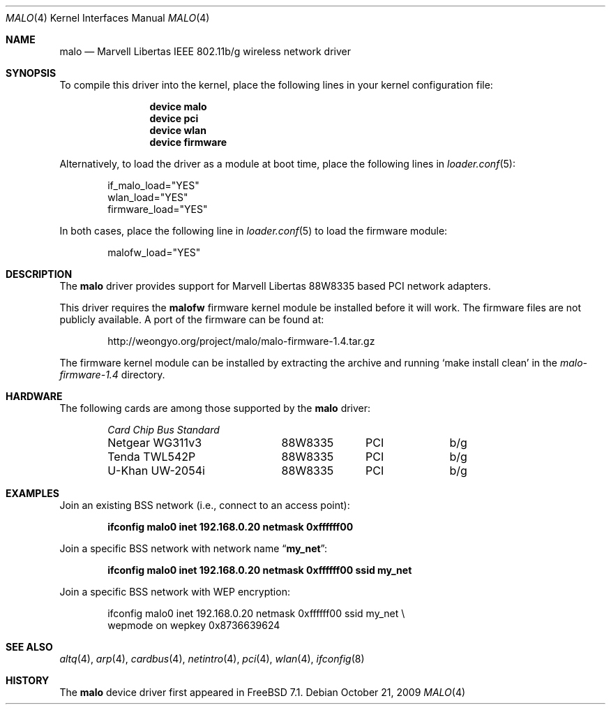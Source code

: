 .\"-
.\" Copyright (c) 2008 Weongyo Jeong <weongyo@freebsd.org>
.\" All rights reserved.
.\""
.\" Redistribution and use in source and binary forms, with or without
.\" modification, are permitted provided that the following conditions
.\" are met:
.\" 1. Redistributions of source code must retain the above copyright
.\"    notice, this list of conditions and the following disclaimer,
.\"    without modification.
.\" 2. Redistributions in binary form must reproduce at minimum a disclaimer
.\"    similar to the "NO WARRANTY" disclaimer below ("Disclaimer") and any
.\"    redistribution must be conditioned upon including a substantially
.\"    similar Disclaimer requirement for further binary redistribution.
.\" 3. Neither the names of the above-listed copyright holders nor the names
.\"    of any contributors may be used to endorse or promote products derived
.\"    from this software without specific prior written permission.
.\"
.\" NO WARRANTY
.\" THIS SOFTWARE IS PROVIDED BY THE COPYRIGHT HOLDERS AND CONTRIBUTORS
.\" ``AS IS'' AND ANY EXPRESS OR IMPLIED WARRANTIES, INCLUDING, BUT NOT
.\" LIMITED TO, THE IMPLIED WARRANTIES OF NONINFRINGEMENT, MERCHANTIBILITY
.\" AND FITNESS FOR A PARTICULAR PURPOSE ARE DISCLAIMED. IN NO EVENT SHALL
.\" THE COPYRIGHT HOLDERS OR CONTRIBUTORS BE LIABLE FOR SPECIAL, EXEMPLARY,
.\" OR CONSEQUENTIAL DAMAGES (INCLUDING, BUT NOT LIMITED TO, PROCUREMENT OF
.\" SUBSTITUTE GOODS OR SERVICES; LOSS OF USE, DATA, OR PROFITS; OR BUSINESS
.\" INTERRUPTION) HOWEVER CAUSED AND ON ANY THEORY OF LIABILITY, WHETHER
.\" IN CONTRACT, STRICT LIABILITY, OR TORT (INCLUDING NEGLIGENCE OR OTHERWISE)
.\" ARISING IN ANY WAY OUT OF THE USE OF THIS SOFTWARE, EVEN IF ADVISED OF
.\" THE POSSIBILITY OF SUCH DAMAGES.
.\"
.\" $FreeBSD: src/share/man/man4/malo.4,v 1.3.2.5.2.1 2010/02/10 00:26:20 kensmith Exp $
.\"/
.Dd October 21, 2009
.Dt MALO 4
.Os
.Sh NAME
.Nm malo
.Nd "Marvell Libertas IEEE 802.11b/g wireless network driver"
.Sh SYNOPSIS
To compile this driver into the kernel,
place the following lines in your
kernel configuration file:
.Bd -ragged -offset indent
.Cd "device malo"
.Cd "device pci"
.Cd "device wlan"
.Cd "device firmware"
.Ed
.Pp
Alternatively, to load the driver as a
module at boot time, place the following lines in
.Xr loader.conf 5 :
.Bd -literal -offset indent
if_malo_load="YES"
wlan_load="YES"
firmware_load="YES"
.Ed
.Pp
In both cases, place the following line in
.Xr loader.conf 5
to load the firmware module:
.Bd -literal -offset indent
malofw_load="YES"
.Ed
.Sh DESCRIPTION
The
.Nm
driver provides support for Marvell Libertas 88W8335 based PCI
network adapters.
.Pp
This driver requires the
.Nm malofw
firmware kernel module be installed before it will work.
The firmware files are not publicly available.
A port of the firmware can be found at:
.Bd -literal -offset indent
http://weongyo.org/project/malo/malo-firmware-1.4.tar.gz
.Ed
.Pp
The firmware kernel module can be installed by extracting
the archive and running
.Ql make install clean
in the
.Pa malo-firmware-1.4
directory.
.Sh HARDWARE
The following cards are among those supported by the
.Nm
driver:
.Pp
.Bl -column -compact "Microcom Travelcard" "MALO111" "CardBus" "a/b/g" -offset 6n
.Em "Card	Chip	Bus	Standard"
Netgear WG311v3	88W8335	PCI	b/g
Tenda TWL542P	88W8335	PCI	b/g
U-Khan UW-2054i	88W8335	PCI	b/g
.El
.Sh EXAMPLES
Join an existing BSS network (i.e., connect to an access point):
.Pp
.Dl "ifconfig malo0 inet 192.168.0.20 netmask 0xffffff00"
.Pp
Join a specific BSS network with network name
.Dq Li my_net :
.Pp
.Dl "ifconfig malo0 inet 192.168.0.20 netmask 0xffffff00 ssid my_net"
.Pp
Join a specific BSS network with WEP encryption:
.Bd -literal -offset indent
ifconfig malo0 inet 192.168.0.20 netmask 0xffffff00 ssid my_net \e
        wepmode on wepkey 0x8736639624
.Ed
.Sh SEE ALSO
.Xr altq 4 ,
.Xr arp 4 ,
.Xr cardbus 4 ,
.Xr netintro 4 ,
.Xr pci 4 ,
.Xr wlan 4 ,
.Xr ifconfig 8
.Sh HISTORY
The
.Nm
device driver first appeared in
.Fx 7.1 .
